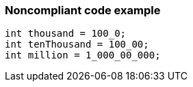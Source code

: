 === Noncompliant code example

[source,text]
----
int thousand = 100_0;
int tenThousand = 100_00;
int million = 1_000_00_000;
----
